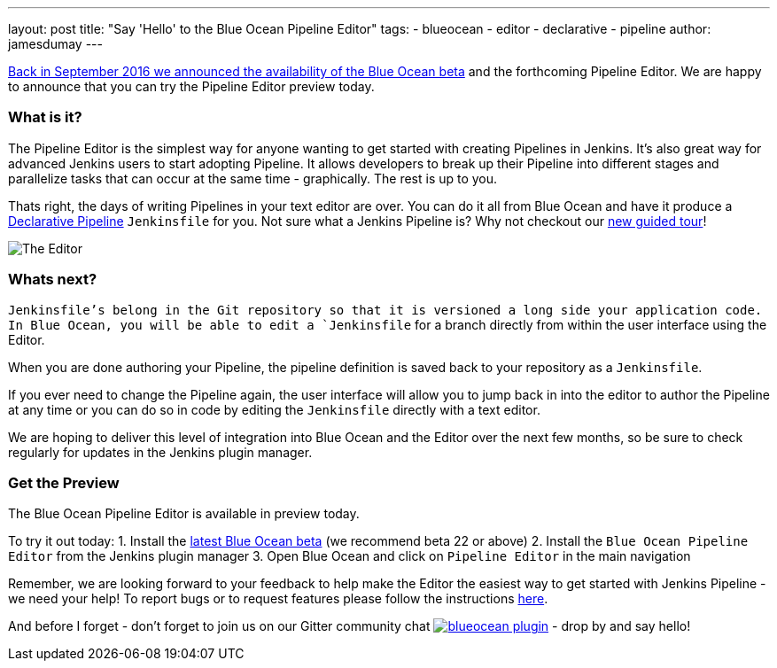 ---
layout: post
title: "Say 'Hello' to the Blue Ocean Pipeline Editor"
tags:
- blueocean
- editor
- declarative
- pipeline
author: jamesdumay
---

link:/blog/2016/09/19/blueocean-beta-declarative-pipeline-pipeline-editor/[Back in September 2016 we announced the availability of the Blue Ocean beta]
and the forthcoming Pipeline Editor. We are happy to announce that you can try
the Pipeline Editor preview today.

=== What is it?

The Pipeline Editor is the simplest way for anyone wanting to get started with
creating Pipelines in Jenkins. It's also great way for advanced Jenkins users
to start adopting Pipeline. It allows developers to break up their Pipeline into different
 stages and parallelize tasks that can occur at the same time - graphically.
 The rest is up to you.

Thats right, the days of writing Pipelines in your text editor are over. You can do it
all from Blue Ocean and have it produce a link://blog/2017/02/03/declarative-pipeline-ga/[Declarative Pipeline]
 `Jenkinsfile` for you. Not sure what a Jenkins Pipeline is? Why not checkout our link:/doc/[new guided tour]!

image::/images/blueocean/editor-1.png["The Editor", role="center"]

=== Whats next?

`Jenkinsfile`'s belong in the Git repository so that it is versioned a long side
your application code. In Blue Ocean, you will be able to edit a `Jenkinsfile`
for a branch directly from within the user interface using the Editor.

When you are done authoring your Pipeline, the pipeline definition is saved back
 to your repository as a `Jenkinsfile`.

If you ever need to change the Pipeline again,
 the user interface will allow you to jump back in into the editor to author the
 Pipeline at any time or you can do so in code by editing the `Jenkinsfile`
 directly with a text editor.

We are hoping to deliver this level of integration into Blue Ocean and the
Editor over the next few months, so be sure to check regularly for updates in
the Jenkins plugin manager.

=== Get the Preview

The Blue Ocean Pipeline Editor is available in preview today.

To try it out today:
1. Install the link:/projects/blueocean#use-the-beta[latest Blue Ocean beta] (we recommend beta 22 or above)
2. Install the `Blue Ocean Pipeline Editor` from the Jenkins plugin manager
3. Open Blue Ocean and click on `Pipeline Editor` in the main navigation

Remember, we are looking forward to your feedback to help make the Editor
the easiest way to get started with Jenkins Pipeline - we need your help! To report bugs or to
request features please follow the instructions link:/projects/blueocean#join-the-community[here].

And before I forget - don't forget to join us on our Gitter community chat image:https://badges.gitter.im/jenkinsci/blueocean-plugin.svg[link="https://gitter.im/jenkinsci/blueocean-plugin?utm_source=badge&utm_medium=badge&utm_campaign=pr-badge"]
- drop by and say hello!
